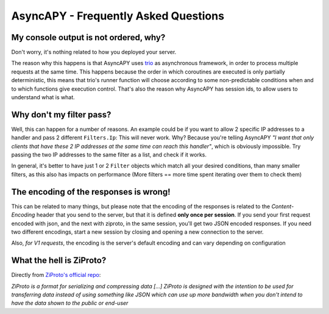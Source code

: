AsyncAPY - Frequently Asked Questions
=====================================


My console output is not ordered, why?
--------------------------------------

Don't worry, it's nothing related to how you deployed your server.

The reason why this happens is that AsyncAPY uses `trio <https://trio.readthedocs.io>`_ as asynchronous framework, in order to process multiple requests at the same time. This  happens because the order in which coroutines are executed is only partially deterministic, this means that
trio's runner function will choose according to some non-predictable conditions when and to which functions give execution control. That's also the reason why AsyncAPY has session ids, to allow users to understand what is what.


Why don't my filter pass?
-------------------------

Well, this can happen for a number of reasons. An example could be if you want to allow 2 specific IP addresses to a handler and pass 2 different ``Filters.Ip``: This will never work. Why? Because you're telling AsyncAPY `"I want that only clients that have these 2 IP addresses at the same time can reach this handler"`, which is obviously impossible.
Try passing the two IP addresses to the same filter as a list, and check if it works.

In general, it's better to have just 1 or 2 ``Filter`` objects which match all your desired conditions, than many smaller filters, as this also has impacts on performance (More filters == more time spent iterating over them to check them)


The encoding of the responses is wrong!
---------------------------------------

This can be related to many things, but please note that the encoding of the responses is related to the `Content-Encoding` header that you send to the server, but that it is defined **only once per session**.
If you send your first request encoded with json, and the next with ziproto, in the same session, you'll get two JSON encoded responses.
If you need two different encodings, start a new session by closing and opening a new connection to the server.

Also, `for V1 requests`, the encoding is the server's default encoding and can vary depending on configuration


What the hell is ZiProto?
-------------------------

Directly from `ZiProto's official repo <https://github.com/netkas/ZiProto-Python>`_:

`ZiProto is a format for serializing and compressing data`
`[...] ZiProto is designed with the intention to be used for transferring data instead of using something like JSON`
`which can use up more bandwidth when you don't intend to have the data shown to the public or end-user`

